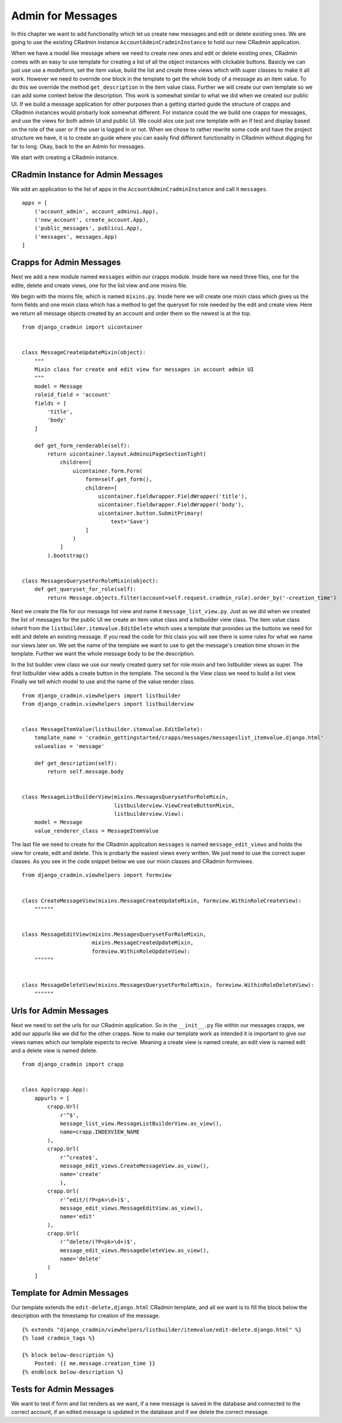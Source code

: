 .. _admin_for_messages:

Admin for Messages
==================
In this chapter we want to add functionality which let us create new messages and edit or delete existing ones. We are
going to use the existing CRadmin instance ``AccountAdminCradminInstance`` to hold our new CRadmin application.

When we have a model like message where we need to create new ones and edit or delete existing ones, CRadmin comes with
an easy to use template for creating a list of all the object instances with clickable buttons. Basicly we can just
use use a modelform, set the item value, build the list and create three views which with super classes to make it all
work. However we need to override one block in the template to get the whole body of a message as an item value. To do
this we override the method ``get_description`` in the item value class. Further we will create our own template so
we can add some context below the description. This work is somewhat similar to what we did when we created our public
UI. If we build a message application for other purposes than a getting started guide the structure of crapps and
CRadmin instances would probarly look somewhat different. For instance could the we build one crapps for messages, and
use the views for both admin UI and public UI. We could alos use just one template with an if test and display based
on the role of the user or if the user is logged in or not. When we chose to rather rewrite some code and have the
project structure we have, it is to create an guide where you can easily find different functionality in CRadmin without
digging for far to long. Okay, back to the an Admin for messages.

We start with creating a CRadmin instance.

CRadmin Instance for Admin Messages
-----------------------------------
We add an application to the list of apps in the ``AccountAdminCradminInstance`` and call it ``messages``. ::

        apps = [
            ('account_admin', account_adminui.App),
            ('new_account', create_account.App),
            ('public_messages', publicui.App),
            ('messages', messages.App)
        ]

Crapps for Admin Messages
-------------------------
Next we add a new module named ``messages`` within our crapps module. Inside here we need three files, one for the
edite, delete and create views, one for the list view and one mixins file.

We begin with the mixins file, which is named ``mixins.py``. Inside here we will create one mixin class which gives us
the form fields and one mixin class which has a method to get the queryset for role needed by the edit and create view.
Here we return all message objects created by an account and order them so the newest is at the top.
::

    from django_cradmin import uicontainer


    class MessageCreateUpdateMixin(object):
        """
        Mixin class for create and edit view for messages in account admin UI
        """
        model = Message
        roleid_field = 'account'
        fields = [
            'title',
            'body'
        ]

        def get_form_renderable(self):
            return uicontainer.layout.AdminuiPageSectionTight(
                children=[
                    uicontainer.form.Form(
                        form=self.get_form(),
                        children=[
                            uicontainer.fieldwrapper.FieldWrapper('title'),
                            uicontainer.fieldwrapper.FieldWrapper('body'),
                            uicontainer.button.SubmitPrimary(
                                text='Save')
                        ]
                    )
                ]
            ).bootstrap()


    class MessagesQuerysetForRoleMixin(object):
        def get_queryset_for_role(self):
            return Message.objects.filter(account=self.request.cradmin_role).order_by('-creation_time')

Next we create the file for our message list view and name it ``message_list_view.py``. Just as we did when we created
the list of messages for the public UI we create an item value class and a listbuilder view class. The item value
class inherit from the ``listbuilder.itemvalue.EditDelete`` which uses a template that provides us the buttons we
need for edit and delete an existing message. If you read the code for this class you will see there is some rules for
what we name our views later on. We set the name of the template we want to use to get the message's creation time
shown in the template. Further we want the whole message body to be the description.

In the list builder view class we use our newly created query set for role mixin and two listbuilder views as super.
The first listbuilder view adds a create button in the template. The second is the View class we need to build a list
view. Finally we tell which model to use and the name of the value render class.

::

    from django_cradmin.viewhelpers import listbuilder
    from django_cradmin.viewhelpers import listbuilderview


    class MessageItemValue(listbuilder.itemvalue.EditDelete):
        template_name = 'cradmin_gettingstarted/crapps/messages/messageslist_itemvalue.django.html'
        valuealias = 'message'

        def get_description(self):
            return self.message.body


    class MessageListBuilderView(mixins.MessagesQuerysetForRoleMixin,
                                 listbuilderview.ViewCreateButtonMixin,
                                 listbuilderview.View):
        model = Message
        value_renderer_class = MessageItemValue

The last file we need to create for the CRadmin application ``messages`` is named ``message_edit_views`` and holds the
view for create, edit and delete. This is probarly the easiest views every written. We just need to use the correct
super classes. As you see in the code snippet below we use our mixin classes and CRadmin formviews. ::

    from django_cradmin.viewhelpers import formview


    class CreateMessageView(mixins.MessageCreateUpdateMixin, formview.WithinRoleCreateView):
        """"""


    class MessageEditView(mixins.MessagesQuerysetForRoleMixin,
                          mixins.MessageCreateUpdateMixin,
                          formview.WithinRoleUpdateView):
        """"""


    class MessageDeleteView(mixins.MessagesQuerysetForRoleMixin, formview.WithinRoleDeleteView):
        """"""

Urls for Admin Messages
-----------------------
Next we need to set the urls for our CRadmin application. So in the ``__init__.py`` file within our messages crapps, we
add our appurls like we did for the other crapps. Now to make our template work as intended it is important to give our
views names which our template expects to recive. Meaning a create view is named create, an edit view is named edit and
a delete view is named delete.
::

    from django_cradmin import crapp


    class App(crapp.App):
        appurls = [
            crapp.Url(
                r'^$',
                message_list_view.MessageListBuilderView.as_view(),
                name=crapp.INDEXVIEW_NAME
            ),
            crapp.Url(
                r'^create$',
                message_edit_views.CreateMessageView.as_view(),
                name='create'
                ),
            crapp.Url(
                r'^edit/(?P<pk>\d+)$',
                message_edit_views.MessageEditView.as_view(),
                name='edit'
            ),
            crapp.Url(
                r'^delete/(?P<pk>\d+)$',
                message_edit_views.MessageDeleteView.as_view(),
                name='delete'
            )
        ]

Template for Admin Messages
---------------------------
Our template extends the ``edit-delete,django.html`` CRadmin template, and all we want is to fill the block below the
description with the timestamp for creation of the message.
::

    {% extends "django_cradmin/viewhelpers/listbuilder/itemvalue/edit-delete.django.html" %}
    {% load cradmin_tags %}

    {% block below-description %}
        Posted: {{ me.message.creation_time }}
    {% endblock below-description %}

Tests for Admin Messages
------------------------
We want to test if form and list renders as we want, if a new message is saved in the database and connected to the
correct account, if an edited message is updated in the database and if we delete the correct message.











































